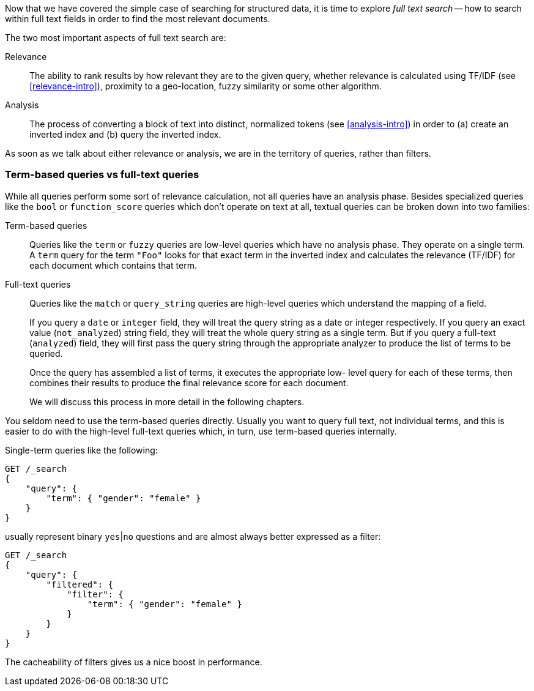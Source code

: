 Now that we have covered the simple case of searching for structured data,
it is time to explore _full text search_ -- how to search within full
text fields in order to find the most relevant documents.

The two most important aspects of full text search are:

Relevance::

    The ability to rank results by how relevant they are to
    the given query, whether relevance is calculated using
    TF/IDF (see <<relevance-intro>>), proximity to a geo-location,
    fuzzy similarity or some other algorithm.

Analysis::

    The process of converting a block of text into distinct, normalized tokens
    (see <<analysis-intro>>) in order to (a) create an inverted index and
    (b) query the inverted index.

As soon as we talk about either relevance or analysis, we are in the territory
of queries, rather than filters.

[[term-vs-full-text]]
=== Term-based queries vs full-text queries

While all queries perform some sort of relevance calculation, not all queries
have an analysis phase. Besides specialized queries like the `bool` or
`function_score` queries which don't operate on text at all, textual queries can
be broken down into two families:

Term-based queries::
+
--
Queries like the `term` or `fuzzy` queries are low-level queries which have no
analysis phase. They operate on a single term. A `term` query for the term
`"Foo"` looks for that exact term in the inverted index and calculates the
relevance (TF/IDF) for each document which contains that term.
--

Full-text queries::
+
--
Queries like the `match` or `query_string` queries are high-level queries which
understand the mapping of a field.

If you query a `date` or `integer` field, they will treat the query string as
a date or integer respectively.  If you query an exact value (`not_analyzed`)
string field, they will treat the whole query string as a single term.  But if
you query a full-text (`analyzed`) field, they will first pass the query
string through the appropriate analyzer to produce the list of terms to be
queried.

Once the query has assembled a list of terms, it executes the appropriate low-
level query for each of these terms, then combines  their results to produce
the final relevance score for each document.

We will discuss this process in more detail in the following chapters.
--

You seldom need to use the term-based queries directly. Usually you want to
query full text, not individual terms, and this is easier to do with the
high-level full-text queries which, in turn, use term-based queries
internally.

Single-term queries like the following:

[source,js]
--------------------------------------------------
GET /_search
{
    "query": {
        "term": { "gender": "female" }
    }
}
--------------------------------------------------

usually represent binary `yes`|`no` questions and are almost always better
expressed as a filter:

[source,js]
--------------------------------------------------
GET /_search
{
    "query": {
        "filtered": {
            "filter": {
                "term": { "gender": "female" }
            }
        }
    }
}
--------------------------------------------------

The cacheability of filters gives us a nice boost in performance.


